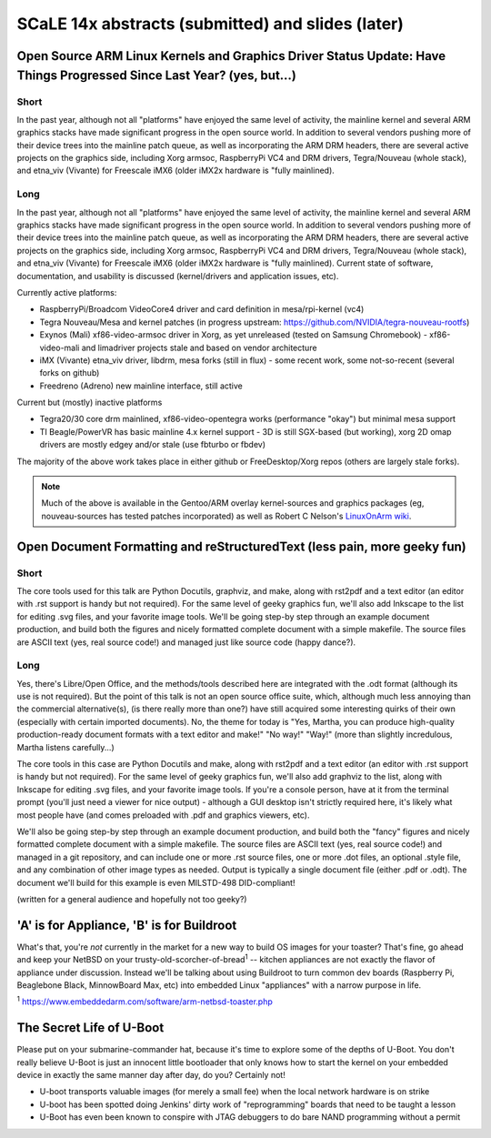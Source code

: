 ===================================================
 SCaLE 14x abstracts (submitted) and slides (later)
===================================================

Open Source ARM Linux Kernels and Graphics Driver Status Update: Have Things Progressed Since Last Year?  (yes, but...)
=======================================================================================================================

Short
-----

In the past year, although not all "platforms" have enjoyed the same level of activity,
the mainline kernel and several ARM graphics stacks have made significant progress in
the open source world.  In addition to several vendors pushing more of their device
trees into the mainline patch queue, as well as incorporating the ARM DRM headers,
there are several active projects on the graphics side, including Xorg armsoc,
RaspberryPi VC4 and DRM drivers, Tegra/Nouveau (whole stack), and etna_viv (Vivante)
for Freescale iMX6 (older iMX2x hardware is "fully mainlined).

Long
----

In the past year, although not all "platforms" have enjoyed the same level of activity,
the mainline kernel and several ARM graphics stacks have made significant progress in
the open source world.  In addition to several vendors pushing more of their device
trees into the mainline patch queue, as well as incorporating the ARM DRM headers,
there are several active projects on the graphics side, including Xorg armsoc,
RaspberryPi VC4 and DRM drivers, Tegra/Nouveau (whole stack), and etna_viv (Vivante)
for Freescale iMX6 (older iMX2x hardware is "fully mainlined).  Current state of
software, documentation, and usability is discussed (kernel/drivers and application
issues, etc).

Currently active platforms:

* RaspberryPi/Broadcom VideoCore4 driver and card definition in mesa/rpi-kernel (vc4)
* Tegra Nouveau/Mesa and kernel patches (in progress upstream: https://github.com/NVIDIA/tegra-nouveau-rootfs)
* Exynos (Mali) xf86-video-armsoc driver in Xorg, as yet unreleased (tested on Samsung Chromebook)
  - xf86-video-mali and limadriver projects stale and based on vendor architecture

* iMX (Vivante) etna_viv driver, libdrm, mesa forks (still in flux)
  - some recent work, some not-so-recent (several forks on github)

* Freedreno (Adreno) new mainline interface, still active

Current but (mostly) inactive platforms

* Tegra20/30 core drm mainlined, xf86-video-opentegra works (performance "okay") but minimal mesa support
* TI Beagle/PowerVR has basic mainline 4.x kernel support
  - 3D is still SGX-based (but working), xorg 2D omap drivers are mostly edgey and/or stale (use fbturbo or fbdev)

The majority of the above work takes place in either github or FreeDesktop/Xorg repos
(others are largely stale forks).

.. Note:: Much of the above is available in the Gentoo/ARM overlay kernel-sources
   and graphics packages (eg, nouveau-sources has tested patches incorporated)
   as well as Robert C Nelson's `LinuxOnArm wiki <https://eewiki.net/display/linuxonarm/Home>`_.



Open Document Formatting and reStructuredText (less pain, more geeky fun)
=========================================================================

Short
-----

The core tools used for this talk are Python Docutils, graphviz, and make,
along with rst2pdf and a text editor (an editor with .rst support is handy
but not required).  For the same level of geeky graphics fun, we'll also add
Inkscape to the list for editing .svg files, and your favorite image tools.
We'll be going step-by step through an example document production, and build
both the figures and nicely formatted complete document with a simple makefile.
The source files are ASCII text (yes, real source code!) and managed just like
source code (happy dance?).

Long
----

Yes, there's Libre/Open Office, and the methods/tools described here are integrated with the
.odt format (although its use is not required).  But the point of this talk is not an open source
office suite, which, although much less annoying than the commercial alternative(s), (is there
really more than one?) have still acquired some interesting quirks of their own (especially with
certain imported documents).  No, the theme for today is "Yes, Martha, you can produce high-quality
production-ready document formats with a text editor and make!"  "No way!"  "Way!"  (more than
slightly incredulous, Martha listens carefully...)

The core tools in this case are Python Docutils and make, along with rst2pdf and a text editor (an editor with
.rst support is handy but not required).  For the same level of geeky graphics fun, we'll also add
graphviz to the list, along with Inkscape for editing .svg files, and your favorite image tools. If
you're a console person, have at it from the terminal prompt (you'll just need a viewer for nice
output) - although a GUI desktop isn't strictly required here, it's likely what most people have
(and comes preloaded with .pdf and graphics viewers, etc).

We'll also be going step-by step through an example document production, and build both the "fancy" figures
and nicely formatted complete document with a simple makefile.  The source files are ASCII text
(yes, real source code!) and managed in a git repository, and can include one or more .rst source
files, one or more .dot files, an optional .style file, and any combination of other image types
as needed.  Output is typically a single document file (either .pdf or .odt).  The document we'll
build for this example is even MILSTD-498 DID-compliant!

(written for a general audience and hopefully not too geeky?)



'A' is for Appliance, 'B' is for Buildroot
==========================================

What's that, you're *not* currently in the market for a new way to build OS images for your toaster?
That's fine, go ahead and keep your NetBSD on your trusty-old-scorcher-of-bread\ :superscript:`1` -- kitchen appliances
are not exactly the flavor of appliance under discussion. Instead we'll be talking about using
Buildroot to turn common dev boards (Raspberry Pi, Beaglebone Black, MinnowBoard Max, etc) into 
embedded Linux "appliances" with a narrow purpose in life.

:superscript:`1` https://www.embeddedarm.com/software/arm-netbsd-toaster.php

The Secret Life of U-Boot
=========================

Please put on your submarine-commander hat, because it's time to explore some of the
depths of U-Boot. You don't really believe U-Boot is just an innocent little bootloader 
that only knows how to start the kernel on your embedded device in exactly the same
manner day after day, do you? Certainly not! 

* U-boot transports valuable images (for merely a small fee) when the local network hardware is on strike
* U-boot has been spotted doing Jenkins' dirty work of "reprogramming" boards that need to be taught a lesson
* U-Boot has even been known to conspire with JTAG debuggers to do bare NAND programming without a permit


